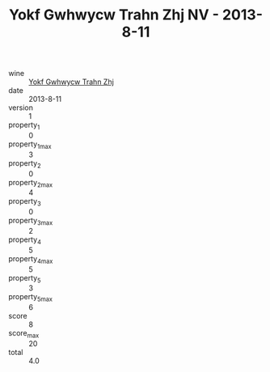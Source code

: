 :PROPERTIES:
:ID:                     68262944-f6e7-4829-903d-3056d7d163d5
:END:
#+TITLE: Yokf Gwhwycw Trahn Zhj NV - 2013-8-11

- wine :: [[id:0d001168-b141-4d67-8bef-2c2cf1ae652d][Yokf Gwhwycw Trahn Zhj]]
- date :: 2013-8-11
- version :: 1
- property_1 :: 0
- property_1_max :: 3
- property_2 :: 0
- property_2_max :: 4
- property_3 :: 0
- property_3_max :: 2
- property_4 :: 5
- property_4_max :: 5
- property_5 :: 3
- property_5_max :: 6
- score :: 8
- score_max :: 20
- total :: 4.0


